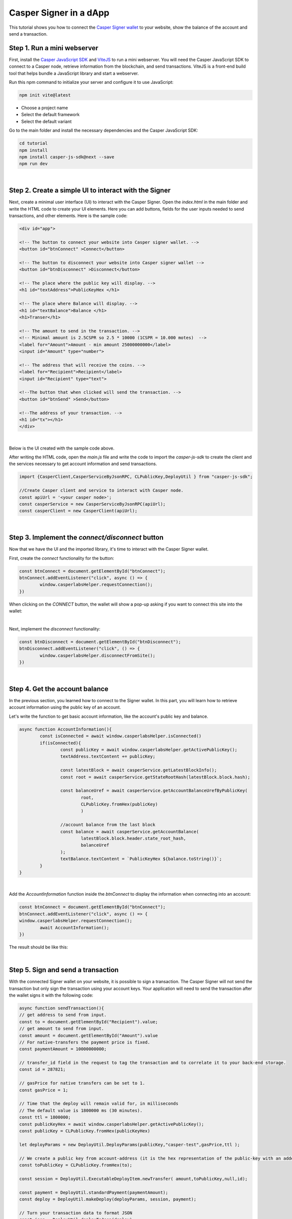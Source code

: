 .. role:: raw-html-m2r(raw)
   :format: html


Casper Signer in a dApp
=======================

This tutorial shows you how to connect the `Casper Signer wallet <https://chrome.google.com/webstore/detail/casperlabs-signer/djhndpllfiibmcdbnmaaahkhchcoijce>`_ to your website, show the balance of the account and send a transaction.

Step 1. Run a mini webserver
------------------------------
First, install the `Casper JavaScript SDK <https://github.com/casper-ecosystem/casper-js-sdk>`_ and `ViteJS <https://vitejs.dev/guide/>`_ to run a mini webserver. You will need the Casper JavaScript SDK to connect to a Casper node, retrieve information from the blockchain, and send transactions. ViteJS is a front-end build tool that helps bundle a JavaScript library and start a webserver. 

Run this npm command to initialize your server and configure it to use JavaScript:

.. code-block:: bash

   npm init vite@latest

- Choose a project name
- Select the default framework
- Select the default variant

Go to the main folder and install the necessary dependencies and the Casper JavaScript SDK:

.. code-block:: bash

	cd tutorial
	npm install
	npm install casper-js-sdk@next --save
	npm run dev
|


Step 2. Create a simple UI to interact with the Signer  
-------------------------------------------------------
Next, create a minimal user interface (UI) to interact with the Casper Signer. Open the `index.html` in the main folder and write the HTML code to create your UI elements. Here you can add buttons, fields for the user inputs needed to send transactions, and other elements. Here is the sample code:

.. code:: html

	<div id="app">

	<!-- The button to connect your website into Casper signer wallet. -->
	<button id="btnConnect" >Connect</button>

	<!-- The button to disconnect your website into Casper signer wallet -->
	<button id="btnDisconnect" >Disconnect</button>

	<!-- The place where the public key will display. -->
	<h1 id="textAddress">PublicKeyHex </h1>

	<!-- The place where Balance will display. -->
	<h1 id="textBalance">Balance </h1>
	<h1>Transer</h1>

	<!-- The amount to send in the transaction. -->
	<!-- Minimal amount is 2.5CSPR so 2.5 * 10000 (1CSPR = 10.000 motes)  -->
	<label for="Amount">Amount - min amount 25000000000</label>
	<input id="Amount" type="number">

	<!-- The address that will receive the coins. -->
	<label for="Recipient">Recipient</label>
	<input id="Recipient" type="text">

	<!--The button that when clicked will send the transaction. -->
	<button id="btnSend" >Send</button>

	<!--The address of your transaction. -->
	<h1 id="tx"></h1>
	</div>
|

Below is the UI created with the sample code above.

.. image:: ../../assets/tutorials/casper-signer-html.png
  :alt: Image showing a sample user interface.


After writing the HTML code, open the `main.js` file and write the code to import the `casper-js-sdk` to create the client and the services necessary to get account information and send transactions.

.. code-block:: javascript

	import {CasperClient,CasperServiceByJsonRPC, CLPublicKey,DeployUtil } from "casper-js-sdk";

	//Create Casper client and service to interact with Casper node.
	const apiUrl = '<your casper node>';
	const casperService = new CasperServiceByJsonRPC(apiUrl);
	const casperClient = new CasperClient(apiUrl);

|

Step 3. Implement the `connect/disconnect` button
------------------------------------------------------

Now that we have the UI and the imported library, it's time to interact with the Casper Signer wallet. 

First, create the `connect` functionality for the button:

.. code-block:: javascript

	const btnConnect = document.getElementById("btnConnect");
	btnConnect.addEventListener("click", async () => {
		window.casperlabsHelper.requestConnection();
	})

When clicking on the `CONNECT` button, the wallet will show a pop-up asking if you want to connect this site into the wallet:

.. image:: ../../assets/tutorials/casper-connect.png
  :alt: Image showing the connect button.

| 

Next, implement the `disconnect` functionality:

.. code-block:: javascript

	const btnDisconnect = document.getElementById("btnDisconnect");
	btnDisconnect.addEventListener("click", () => {
		window.casperlabsHelper.disconnectFromSite();
	})
|

Step 4. Get the account balance
---------------------------------
In the previous section, you learned how to connect to the Signer wallet. In this part, you will learn how to retrieve account information using the public key of an account.

Let's write the function to get basic account information, like the account's public key and balance.

.. code-block:: javascript

	async function AccountInformation(){
		const isConnected = await window.casperlabsHelper.isConnected()
		if(isConnected){
			const publicKey = await window.casperlabsHelper.getActivePublicKey();
			textAddress.textContent += publicKey;

			const latestBlock = await casperService.getLatestBlockInfo();
			const root = await casperService.getStateRootHash(latestBlock.block.hash);

			const balanceUref = await casperService.getAccountBalanceUrefByPublicKey(
				root, 
				CLPublicKey.fromHex(publicKey)
				)

			//account balance from the last block
			const balance = await casperService.getAccountBalance(
				latestBlock.block.header.state_root_hash,
				balanceUref
			);
			textBalance.textContent = `PublicKeyHex ${balance.toString()}`;
		}
	}
|

Add the `AccountInformation` function inside the `btnConnect` to display the information when connecting into an account:

.. code-block:: javascript

	const btnConnect = document.getElementById("btnConnect");
	btnConnect.addEventListener("click", async () => {
	window.casperlabsHelper.requestConnection();
		await AccountInformation();
	})

The result should be like this:

.. image:: ../../assets/tutorials/casper-signer-balance.png
  :alt: Image showing account balance.

| 

Step 5. Sign and send a transaction
-------------------------------------
With the connected Signer wallet on your website, it is possible to sign a transaction. The Casper Signer will not send the transaction but only sign the transaction using your account keys. Your application will need to send the transaction after the wallet signs it with the following code:

.. code-block:: javascript

	async function sendTransaction(){
	// get address to send from input.
	const to = document.getElementById("Recipient").value;
	// get amount to send from input.
	const amount = document.getElementById("Amount").value
	// For native-transfers the payment price is fixed.
	const paymentAmount = 10000000000;

	// transfer_id field in the request to tag the transaction and to correlate it to your back-end storage.
	const id = 287821;

	// gasPrice for native transfers can be set to 1.
	const gasPrice = 1;

	// Time that the deploy will remain valid for, in milliseconds
	// The default value is 1800000 ms (30 minutes).
	const ttl = 1800000;
	const publicKeyHex = await window.casperlabsHelper.getActivePublicKey();
	const publicKey = CLPublicKey.fromHex(publicKeyHex)

	let deployParams = new DeployUtil.DeployParams(publicKey,"casper-test",gasPrice,ttl );
	
	// We create a public key from account-address (it is the hex representation of the public-key with an added prefix).
	const toPublicKey = CLPublicKey.fromHex(to);

	const session = DeployUtil.ExecutableDeployItem.newTransfer( amount,toPublicKey,null,id);
	
	const payment = DeployUtil.standardPayment(paymentAmount);
	const deploy = DeployUtil.makeDeploy(deployParams, session, payment);
	
	// Turn your transaction data to format JSON
	const json = DeployUtil.deployToJson(deploy)
	
	// Sign transcation using casper-signer.
	const signature = await window.casperlabsHelper.sign(json,publicKeyHex,to)
	const deployObject = DeployUtil.deployFromJson(signature)
	
	// Here we are sending the signed deploy.
	const signed = await casperClient.putDeploy(deployObject.val);
	
	// Display transaction address
	const tx = document.getElementById("tx")
	tx.textContent = `tx: ${signed}`
	}

	const btnSend = document.getElementById("btnSend")
	btnSend.addEventListener("click",async () => await sendTransaction())
|

The resulting UI elements will look like this:

.. image:: ../../assets/tutorials/casper-transcation-sign.png
  :alt: Image showing Casper signer pop-up with  


External links
--------------

* The `Vita JavaScript guide <https://vitejs.dev/guide/>`_
* The `Casper Java SDK source code <https://github.com/casper-ecosystem/casper-js-sdk>`_
* The `Casper Signer guide <https://docs.cspr.community/docs/user-guides/SignerGuide.html>`_

